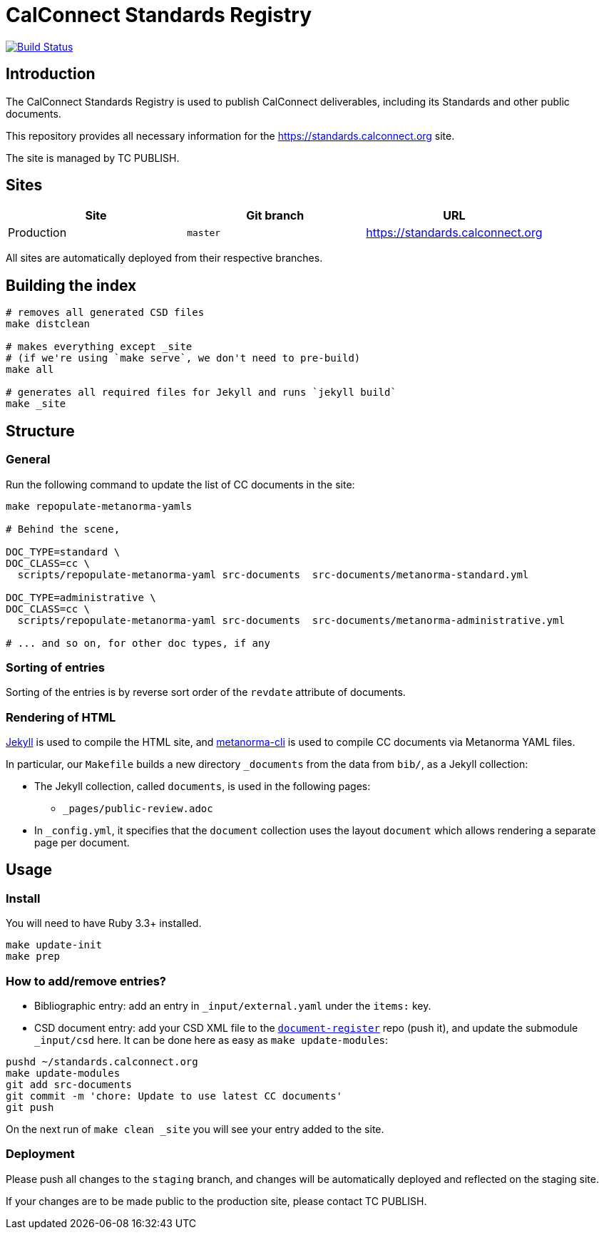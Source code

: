 = CalConnect Standards Registry

image:https://github.com/CalConnect/standards.calconnect.org/actions/workflows/build_deploy.yml/badge.svg[
	Build Status, link="https://github.com/CalConnect/standards.calconnect.org/actions/workflows/build_deploy.yml"]

== Introduction

The CalConnect Standards Registry is used to publish
CalConnect deliverables, including its Standards and
other public documents.

This repository provides all necessary information for the
https://standards.calconnect.org site.

The site is managed by TC PUBLISH.


== Sites

[cols="a,a,a",options="header"]
|===
|Site | Git branch | URL

|Production | `master`  | https://standards.calconnect.org
// |Staging    | `staging` | https://staging.standards.calconnect.org

|===

All sites are automatically deployed from their respective branches.

== Building the index

[source,sh]
----
# removes all generated CSD files
make distclean

# makes everything except _site
# (if we're using `make serve`, we don't need to pre-build)
make all

# generates all required files for Jekyll and runs `jekyll build`
make _site
----

== Structure

=== General

Run the following command to update the list of CC documents in the site:

```sh
make repopulate-metanorma-yamls

# Behind the scene,

DOC_TYPE=standard \
DOC_CLASS=cc \
  scripts/repopulate-metanorma-yaml src-documents  src-documents/metanorma-standard.yml

DOC_TYPE=administrative \
DOC_CLASS=cc \
  scripts/repopulate-metanorma-yaml src-documents  src-documents/metanorma-administrative.yml

# ... and so on, for other doc types, if any
```


=== Sorting of entries

Sorting of the entries is by reverse sort order of the `revdate` attribute of documents.

//TODO: (the numeric portion of the document identifier, say, `13001` of `CC/DIR/WD 13001:2018`)


=== Rendering of HTML

https://jekyllrb.com[Jekyll^] is used to compile the HTML site,
and https://github.com/metanorma/metanorma-cli[metanorma-cli^]
is used to compile CC documents via Metanorma YAML files.

In particular, our `Makefile` builds a new directory `_documents` from the data from `bib/`,
as a Jekyll collection:

* The Jekyll collection, called `documents`, is used in the following pages:

** `_pages/public-review.adoc`

* In `_config.yml`, it specifies that the `document` collection uses the layout `document`
  which allows rendering a separate page per document.

== Usage

=== Install

You will need to have Ruby 3.3+ installed.

[source,sh]
----
make update-init
make prep
----


=== How to add/remove entries?

* Bibliographic entry: add an entry in `_input/external.yaml` under the `items:` key.

* CSD document entry: add your CSD XML file to the https://github.com/CalConnect/document-register[`document-register`^] repo (push it), and update the submodule `_input/csd` here. It can be done here as easy as `make update-modules`:
--
[source,sh]
----
pushd ~/standards.calconnect.org
make update-modules
git add src-documents
git commit -m 'chore: Update to use latest CC documents'
git push
----

--

On the next run of `make clean _site` you will see your entry added to the site.


=== Deployment

Please push all changes to the `staging` branch, and changes will be automatically deployed and reflected on the staging site.

If your changes are to be made public to the production site, please contact TC PUBLISH.
